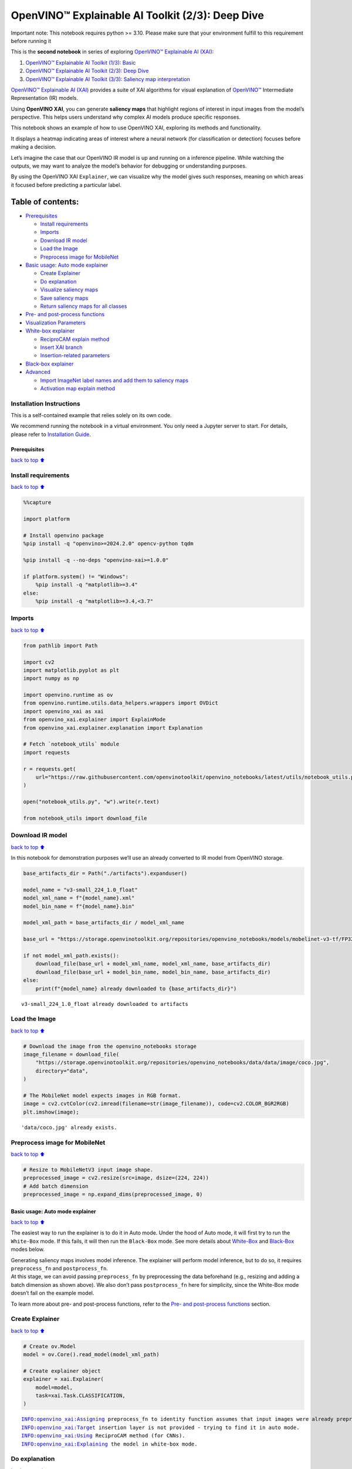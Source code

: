 OpenVINO™ Explainable AI Toolkit (2/3): Deep Dive
=================================================

.. container:: alert alert-block alert-danger

   Important note: This notebook requires python >= 3.10. Please make
   sure that your environment fulfill to this requirement before running
   it

This is the **second notebook** in series of exploring `OpenVINO™
Explainable AI
(XAI) <https://github.com/openvinotoolkit/openvino_xai/>`__:

1. `OpenVINO™ Explainable AI Toolkit (1/3):
   Basic <../explainable-ai-1-basic/README.md>`__
2. `OpenVINO™ Explainable AI Toolkit (2/3): Deep
   Dive <../explainable-ai-2-deep-dive/README.md>`__
3. `OpenVINO™ Explainable AI Toolkit (3/3): Saliency map
   interpretation <../explainable-ai-3-map-interpretation/README.md>`__

`OpenVINO™ Explainable AI
(XAI) <https://github.com/openvinotoolkit/openvino_xai/>`__ provides a
suite of XAI algorithms for visual explanation of
`OpenVINO™ <https://github.com/openvinotoolkit/openvino>`__ Intermediate
Representation (IR) models.

Using **OpenVINO XAI**, you can generate **saliency maps** that
highlight regions of interest in input images from the model’s
perspective. This helps users understand why complex AI models produce
specific responses.

This notebook shows an example of how to use OpenVINO XAI, exploring its
methods and functionality.

It displays a heatmap indicating areas of interest where a neural
network (for classification or detection) focuses before making a
decision.

Let’s imagine the case that our OpenVINO IR model is up and running on a
inference pipeline. While watching the outputs, we may want to analyze
the model’s behavior for debugging or understanding purposes.

By using the OpenVINO XAI ``Explainer``, we can visualize why the model
gives such responses, meaning on which areas it focused before
predicting a particular label.

Table of contents:
^^^^^^^^^^^^^^^^^^

-  `Prerequisites <#Prerequisites>`__

   -  `Install requirements <#Install-requirements>`__
   -  `Imports <#Imports>`__
   -  `Download IR model <#Download-IR-model>`__
   -  `Load the Image <#Load-the-Image>`__
   -  `Preprocess image for
      MobileNet <#Preprocess-image-for-MobileNet>`__

-  `Basic usage: Auto mode
   explainer <#Basic-usage:-Auto-mode-explainer>`__

   -  `Create Explainer <#Create-Explainer>`__
   -  `Do explanation <#Do-explanation>`__
   -  `Visualize saliency maps <#Visualize-saliency-maps>`__
   -  `Save saliency maps <#Save-saliency-maps>`__
   -  `Return saliency maps for all
      classes <#Return-saliency-maps-for-all-classes>`__

-  `Pre- and post-process
   functions <#Pre--and-post-process-functions>`__
-  `Visualization Parameters <#Visualization-Parameters>`__
-  `White-box explainer <#White-Box-explainer>`__

   -  `ReciproCAM explain method <#ReciproCAM-explain-method>`__
   -  `Insert XAI branch <#Insert-XAI-branch>`__
   -  `Insertion-related parameters <#Insertion-related-parameters>`__

-  `Black-box explainer <#Black-Box-explainer>`__
-  `Advanced <#Advanced>`__

   -  `Import ImageNet label names and add them to saliency
      maps <#Import-ImageNet-label-names-and-add-them-to-saliency-maps>`__
   -  `Activation map explain method <#Activation-map-explain-method>`__

Installation Instructions
~~~~~~~~~~~~~~~~~~~~~~~~~

This is a self-contained example that relies solely on its own code.

We recommend running the notebook in a virtual environment. You only
need a Jupyter server to start. For details, please refer to
`Installation
Guide <https://github.com/openvinotoolkit/openvino_notebooks/blob/latest/README.md#-installation-guide>`__.

Prerequisites
-------------

`back to top ⬆️ <#Table-of-contents:>`__

Install requirements
~~~~~~~~~~~~~~~~~~~~

`back to top ⬆️ <#Table-of-contents:>`__

.. code:: ipython3

    %%capture
    
    import platform
    
    # Install openvino package
    %pip install -q "openvino>=2024.2.0" opencv-python tqdm
    
    %pip install -q --no-deps "openvino-xai>=1.0.0"
    
    if platform.system() != "Windows":
        %pip install -q "matplotlib>=3.4"
    else:
        %pip install -q "matplotlib>=3.4,<3.7"

Imports
~~~~~~~

`back to top ⬆️ <#Table-of-contents:>`__

.. code:: ipython3

    from pathlib import Path
    
    import cv2
    import matplotlib.pyplot as plt
    import numpy as np
    
    import openvino.runtime as ov
    from openvino.runtime.utils.data_helpers.wrappers import OVDict
    import openvino_xai as xai
    from openvino_xai.explainer import ExplainMode
    from openvino_xai.explainer.explanation import Explanation
    
    # Fetch `notebook_utils` module
    import requests
    
    r = requests.get(
        url="https://raw.githubusercontent.com/openvinotoolkit/openvino_notebooks/latest/utils/notebook_utils.py",
    )
    
    open("notebook_utils.py", "w").write(r.text)
    
    from notebook_utils import download_file

Download IR model
~~~~~~~~~~~~~~~~~

`back to top ⬆️ <#Table-of-contents:>`__

In this notebook for demonstration purposes we’ll use an already
converted to IR model from OpenVINO storage.

.. code:: ipython3

    base_artifacts_dir = Path("./artifacts").expanduser()
    
    model_name = "v3-small_224_1.0_float"
    model_xml_name = f"{model_name}.xml"
    model_bin_name = f"{model_name}.bin"
    
    model_xml_path = base_artifacts_dir / model_xml_name
    
    base_url = "https://storage.openvinotoolkit.org/repositories/openvino_notebooks/models/mobelinet-v3-tf/FP32/"
    
    if not model_xml_path.exists():
        download_file(base_url + model_xml_name, model_xml_name, base_artifacts_dir)
        download_file(base_url + model_bin_name, model_bin_name, base_artifacts_dir)
    else:
        print(f"{model_name} already downloaded to {base_artifacts_dir}")


.. parsed-literal::

    v3-small_224_1.0_float already downloaded to artifacts
    

Load the Image
~~~~~~~~~~~~~~

`back to top ⬆️ <#Table-of-contents:>`__

.. code:: ipython3

    # Download the image from the openvino_notebooks storage
    image_filename = download_file(
        "https://storage.openvinotoolkit.org/repositories/openvino_notebooks/data/data/image/coco.jpg",
        directory="data",
    )
    
    # The MobileNet model expects images in RGB format.
    image = cv2.cvtColor(cv2.imread(filename=str(image_filename)), code=cv2.COLOR_BGR2RGB)
    plt.imshow(image);


.. parsed-literal::

    'data/coco.jpg' already exists.
    


.. image:: explainable-ai-2-deep-dive-with-output_files%5Cexplainable-ai-2-deep-dive-with-output_10_1.png


Preprocess image for MobileNet
~~~~~~~~~~~~~~~~~~~~~~~~~~~~~~

`back to top ⬆️ <#Table-of-contents:>`__

.. code:: ipython3

    # Resize to MobileNetV3 input image shape.
    preprocessed_image = cv2.resize(src=image, dsize=(224, 224))
    # Add batch dimension
    preprocessed_image = np.expand_dims(preprocessed_image, 0)

Basic usage: Auto mode explainer
--------------------------------

`back to top ⬆️ <#Table-of-contents:>`__

The easiest way to run the explainer is to do it in Auto mode. Under the
hood of Auto mode, it will first try to run the ``White-Box`` mode. If
this fails, it will then run the ``Black-Box`` mode. See more details
about `White-Box <#White-Box-explainer>`__ and
`Black-Box <#Black-Box-explainer>`__ modes below.

| Generating saliency maps involves model inference. The explainer will
  perform model inference, but to do so, it requires ``preprocess_fn``
  and ``postprocess_fn``.
| At this stage, we can avoid passing ``preprocess_fn`` by preprocessing
  the data beforehand (e.g., resizing and adding a batch dimension as
  shown above). We also don’t pass ``postprocess_fn`` here for
  simplicity, since the White-Box mode doesn’t fail on the example
  model.

To learn more about pre- and post-process functions, refer to the `Pre-
and post-process functions <#Pre--and-post-process-functions>`__
section.

Create Explainer
~~~~~~~~~~~~~~~~

`back to top ⬆️ <#Table-of-contents:>`__

.. code:: ipython3

    # Create ov.Model
    model = ov.Core().read_model(model_xml_path)
    
    # Create explainer object
    explainer = xai.Explainer(
        model=model,
        task=xai.Task.CLASSIFICATION,
    )


.. parsed-literal::

    INFO:openvino_xai:Assigning preprocess_fn to identity function assumes that input images were already preprocessed by user before passing it to the model. Please define preprocessing function OR preprocess images beforehand.
    INFO:openvino_xai:Target insertion layer is not provided - trying to find it in auto mode.
    INFO:openvino_xai:Using ReciproCAM method (for CNNs).
    INFO:openvino_xai:Explaining the model in white-box mode.
    

Do explanation
~~~~~~~~~~~~~~

`back to top ⬆️ <#Table-of-contents:>`__

The predicted label for this image is ``flat-coated_retriever`` with
label index ``206``. So here and further we will check saliency maps for
this index.

.. code:: ipython3

    # You can choose classes to generate saliency maps for.
    # In this notebook we will check maps for predicted class 206 - flat-coated retriever
    retriever_class_index = 206

.. code:: ipython3

    explanation = explainer(
        preprocessed_image,
        targets=retriever_class_index,
        overlay=True,  # False by default
    )

Visualize saliency maps
~~~~~~~~~~~~~~~~~~~~~~~

`back to top ⬆️ <#Table-of-contents:>`__

.. code:: ipython3

    explanation: Explanation
    # Dict[int: np.ndarray] where key - class id, value - processed saliency map e.g. 354x500x3
    explanation.saliency_map
    
    # Check saved saliency maps
    print(f"Saliency maps were generated for the following classes: {explanation.targets}")
    print(f"Saliency map size: {explanation.shape}")
    
    # Show saliency maps for retriever class
    retriever_sal_map = explanation.saliency_map[retriever_class_index]
    plt.imshow(retriever_sal_map);


.. parsed-literal::

    Saliency maps were generated for the following classes: [206]
    Saliency map size: (224, 224, 3)
    


.. image:: explainable-ai-2-deep-dive-with-output_files%5Cexplainable-ai-2-deep-dive-with-output_21_1.png


Save saliency maps
~~~~~~~~~~~~~~~~~~

`back to top ⬆️ <#Table-of-contents:>`__

.. code:: ipython3

    # Save saliency map
    output = base_artifacts_dir / "explain_auto"
    explanation.save(output)

.. code:: ipython3

    # See saved saliency maps
    image_sal_map = cv2.imread(f"{output}/target_{retriever_class_index}.jpg")
    image_sal_map = cv2.cvtColor(image_sal_map, cv2.COLOR_BGR2RGB)
    plt.imshow(image_sal_map);



.. image:: explainable-ai-2-deep-dive-with-output_files%5Cexplainable-ai-2-deep-dive-with-output_24_0.png


Return saliency maps for all classes
~~~~~~~~~~~~~~~~~~~~~~~~~~~~~~~~~~~~

`back to top ⬆️ <#Table-of-contents:>`__

.. code:: ipython3

    explanation = explainer(preprocessed_image, targets=-1)
    
    # Check saved saliency maps
    print(f"Saliency maps were generated for the following classes: {explanation.targets}")
    print(f"Saliency map size: {explanation.shape}")


.. parsed-literal::

    Saliency maps were generated for the following classes: [0, 1, 2, 3, 4, 5, 6, 7, 8, 9, 10, 11, 12, 13, 14, 15, 16, 17, 18, 19, 20, 21, 22, 23, 24, 25, 26, 27, 28, 29, 30, 31, 32, 33, 34, 35, 36, 37, 38, 39, 40, 41, 42, 43, 44, 45, 46, 47, 48, 49, 50, 51, 52, 53, 54, 55, 56, 57, 58, 59, 60, 61, 62, 63, 64, 65, 66, 67, 68, 69, 70, 71, 72, 73, 74, 75, 76, 77, 78, 79, 80, 81, 82, 83, 84, 85, 86, 87, 88, 89, 90, 91, 92, 93, 94, 95, 96, 97, 98, 99, 100, 101, 102, 103, 104, 105, 106, 107, 108, 109, 110, 111, 112, 113, 114, 115, 116, 117, 118, 119, 120, 121, 122, 123, 124, 125, 126, 127, 128, 129, 130, 131, 132, 133, 134, 135, 136, 137, 138, 139, 140, 141, 142, 143, 144, 145, 146, 147, 148, 149, 150, 151, 152, 153, 154, 155, 156, 157, 158, 159, 160, 161, 162, 163, 164, 165, 166, 167, 168, 169, 170, 171, 172, 173, 174, 175, 176, 177, 178, 179, 180, 181, 182, 183, 184, 185, 186, 187, 188, 189, 190, 191, 192, 193, 194, 195, 196, 197, 198, 199, 200, 201, 202, 203, 204, 205, 206, 207, 208, 209, 210, 211, 212, 213, 214, 215, 216, 217, 218, 219, 220, 221, 222, 223, 224, 225, 226, 227, 228, 229, 230, 231, 232, 233, 234, 235, 236, 237, 238, 239, 240, 241, 242, 243, 244, 245, 246, 247, 248, 249, 250, 251, 252, 253, 254, 255, 256, 257, 258, 259, 260, 261, 262, 263, 264, 265, 266, 267, 268, 269, 270, 271, 272, 273, 274, 275, 276, 277, 278, 279, 280, 281, 282, 283, 284, 285, 286, 287, 288, 289, 290, 291, 292, 293, 294, 295, 296, 297, 298, 299, 300, 301, 302, 303, 304, 305, 306, 307, 308, 309, 310, 311, 312, 313, 314, 315, 316, 317, 318, 319, 320, 321, 322, 323, 324, 325, 326, 327, 328, 329, 330, 331, 332, 333, 334, 335, 336, 337, 338, 339, 340, 341, 342, 343, 344, 345, 346, 347, 348, 349, 350, 351, 352, 353, 354, 355, 356, 357, 358, 359, 360, 361, 362, 363, 364, 365, 366, 367, 368, 369, 370, 371, 372, 373, 374, 375, 376, 377, 378, 379, 380, 381, 382, 383, 384, 385, 386, 387, 388, 389, 390, 391, 392, 393, 394, 395, 396, 397, 398, 399, 400, 401, 402, 403, 404, 405, 406, 407, 408, 409, 410, 411, 412, 413, 414, 415, 416, 417, 418, 419, 420, 421, 422, 423, 424, 425, 426, 427, 428, 429, 430, 431, 432, 433, 434, 435, 436, 437, 438, 439, 440, 441, 442, 443, 444, 445, 446, 447, 448, 449, 450, 451, 452, 453, 454, 455, 456, 457, 458, 459, 460, 461, 462, 463, 464, 465, 466, 467, 468, 469, 470, 471, 472, 473, 474, 475, 476, 477, 478, 479, 480, 481, 482, 483, 484, 485, 486, 487, 488, 489, 490, 491, 492, 493, 494, 495, 496, 497, 498, 499, 500, 501, 502, 503, 504, 505, 506, 507, 508, 509, 510, 511, 512, 513, 514, 515, 516, 517, 518, 519, 520, 521, 522, 523, 524, 525, 526, 527, 528, 529, 530, 531, 532, 533, 534, 535, 536, 537, 538, 539, 540, 541, 542, 543, 544, 545, 546, 547, 548, 549, 550, 551, 552, 553, 554, 555, 556, 557, 558, 559, 560, 561, 562, 563, 564, 565, 566, 567, 568, 569, 570, 571, 572, 573, 574, 575, 576, 577, 578, 579, 580, 581, 582, 583, 584, 585, 586, 587, 588, 589, 590, 591, 592, 593, 594, 595, 596, 597, 598, 599, 600, 601, 602, 603, 604, 605, 606, 607, 608, 609, 610, 611, 612, 613, 614, 615, 616, 617, 618, 619, 620, 621, 622, 623, 624, 625, 626, 627, 628, 629, 630, 631, 632, 633, 634, 635, 636, 637, 638, 639, 640, 641, 642, 643, 644, 645, 646, 647, 648, 649, 650, 651, 652, 653, 654, 655, 656, 657, 658, 659, 660, 661, 662, 663, 664, 665, 666, 667, 668, 669, 670, 671, 672, 673, 674, 675, 676, 677, 678, 679, 680, 681, 682, 683, 684, 685, 686, 687, 688, 689, 690, 691, 692, 693, 694, 695, 696, 697, 698, 699, 700, 701, 702, 703, 704, 705, 706, 707, 708, 709, 710, 711, 712, 713, 714, 715, 716, 717, 718, 719, 720, 721, 722, 723, 724, 725, 726, 727, 728, 729, 730, 731, 732, 733, 734, 735, 736, 737, 738, 739, 740, 741, 742, 743, 744, 745, 746, 747, 748, 749, 750, 751, 752, 753, 754, 755, 756, 757, 758, 759, 760, 761, 762, 763, 764, 765, 766, 767, 768, 769, 770, 771, 772, 773, 774, 775, 776, 777, 778, 779, 780, 781, 782, 783, 784, 785, 786, 787, 788, 789, 790, 791, 792, 793, 794, 795, 796, 797, 798, 799, 800, 801, 802, 803, 804, 805, 806, 807, 808, 809, 810, 811, 812, 813, 814, 815, 816, 817, 818, 819, 820, 821, 822, 823, 824, 825, 826, 827, 828, 829, 830, 831, 832, 833, 834, 835, 836, 837, 838, 839, 840, 841, 842, 843, 844, 845, 846, 847, 848, 849, 850, 851, 852, 853, 854, 855, 856, 857, 858, 859, 860, 861, 862, 863, 864, 865, 866, 867, 868, 869, 870, 871, 872, 873, 874, 875, 876, 877, 878, 879, 880, 881, 882, 883, 884, 885, 886, 887, 888, 889, 890, 891, 892, 893, 894, 895, 896, 897, 898, 899, 900, 901, 902, 903, 904, 905, 906, 907, 908, 909, 910, 911, 912, 913, 914, 915, 916, 917, 918, 919, 920, 921, 922, 923, 924, 925, 926, 927, 928, 929, 930, 931, 932, 933, 934, 935, 936, 937, 938, 939, 940, 941, 942, 943, 944, 945, 946, 947, 948, 949, 950, 951, 952, 953, 954, 955, 956, 957, 958, 959, 960, 961, 962, 963, 964, 965, 966, 967, 968, 969, 970, 971, 972, 973, 974, 975, 976, 977, 978, 979, 980, 981, 982, 983, 984, 985, 986, 987, 988, 989, 990, 991, 992, 993, 994, 995, 996, 997, 998, 999, 1000]
    Saliency map size: (224, 224, 3)
    

Pre- and post-process functions
-------------------------------

`back to top ⬆️ <#Table-of-contents:>`__

The explainer can apply pre-processing internally during model
inference, allowing you to provide a raw image as input to the
explainer.

To enable this, define ``preprocess_fn`` and provide it to the explainer
constructor. By default, ``preprocess_fn`` is an identity function that
passes the input without any changes, assuming it is preprocessed
beforehand.

In Auto mode, the explainer tries to run the White-Box mode first. If it
fails, the corresponding exception will be raised, and the Black-Box
mode will be enabled as a fallback.

The Black-Box mode requires access to the output ``logits`` (activated
or not). Therefore, in such cases, ``postprocess_fn`` is required, which
accepts the raw IR model output and returns logits (see below for a
reference).

.. code:: ipython3

    def preprocess_fn(x: np.ndarray) -> np.ndarray:
        # Implementing own pre-process function based on model's implementation
        x = cv2.resize(src=x, dsize=(224, 224))
    
        # Add batch dimension
        x = np.expand_dims(x, 0)
        return x
    
    
    def postprocess_fn(x: OVDict):
        # Implementing own post-process function based on model's implementation
        # Return "logits" model output
        return x[0]

.. code:: ipython3

    # Create explainer object
    explainer = xai.Explainer(
        model=model,
        task=xai.Task.CLASSIFICATION,
        preprocess_fn=preprocess_fn,
        postprocess_fn=postprocess_fn,
    )
    
    explanation = explainer(image, targets=retriever_class_index)


.. parsed-literal::

    INFO:openvino_xai:Target insertion layer is not provided - trying to find it in auto mode.
    INFO:openvino_xai:Using ReciproCAM method (for CNNs).
    INFO:openvino_xai:Explaining the model in white-box mode.
    

Visualization Parameters
------------------------

`back to top ⬆️ <#Table-of-contents:>`__

-  resize (True by default): If True, resize saliency map to the input
   image size.
-  colormap (True by default): If True, apply colormap to the grayscale
   saliency map.
-  overlay (False by default): If True, generate overlay of the saliency
   map over the input image.
-  original_input_image (None by default): Provide the original,
   unprocessed image to apply the overlay. This ensures the overlay is
   not applied to a preprocessed image, which may be resized or
   normalized and lose readability.
-  overlay_weight (0.5 by default): Weight of the saliency map when
   overlaying the input data with the saliency map.

.. code:: ipython3

    # Create explainer object
    explainer = xai.Explainer(model=model, task=xai.Task.CLASSIFICATION)
    
    # Return overlayed image
    explanation = explainer(
        preprocessed_image,
        targets=[retriever_class_index],  # target can be a single label index, label name or a list of indices/names
        overlay=True,  # False by default
        original_input_image=image,  # to apply overlay on the original image instead of preprocessed one that was used for the explainer
    )
    
    retriever_sal_map = explanation.saliency_map[retriever_class_index]
    plt.imshow(retriever_sal_map)
    
    # Save saliency map
    output = base_artifacts_dir / "overlay"
    explanation.save(output)


.. parsed-literal::

    INFO:openvino_xai:Assigning preprocess_fn to identity function assumes that input images were already preprocessed by user before passing it to the model. Please define preprocessing function OR preprocess images beforehand.
    INFO:openvino_xai:Target insertion layer is not provided - trying to find it in auto mode.
    INFO:openvino_xai:Using ReciproCAM method (for CNNs).
    INFO:openvino_xai:Explaining the model in white-box mode.
    


.. image:: explainable-ai-2-deep-dive-with-output_files%5Cexplainable-ai-2-deep-dive-with-output_32_1.png


.. code:: ipython3

    # Return low-resolution saliency map
    explanation = explainer(
        preprocessed_image,
        targets=[retriever_class_index],  # target can be a single label index, label name or a list of indices/names
        overlay=False,  # False by default
    )
    
    retriever_sal_map = explanation.saliency_map[retriever_class_index]
    plt.imshow(retriever_sal_map)
    
    # Save saliency map
    output = base_artifacts_dir / "colormap"
    explanation.save(output)



.. image:: explainable-ai-2-deep-dive-with-output_files%5Cexplainable-ai-2-deep-dive-with-output_33_0.png


.. code:: ipython3

    # Return low-resolution gray-scale saliency map
    explanation = explainer(
        preprocessed_image,
        targets=[retriever_class_index],  # target can be a single label index, label name or a list of indices/names
        resize=False,  # True by default
        colormap=False,  # True by default
    )
    
    retriever_sal_map = explanation.saliency_map[retriever_class_index]
    plt.imshow(retriever_sal_map, cmap="gray")
    
    # Save saliency map
    output = base_artifacts_dir / "grayscale"
    explanation.save(output)



.. image:: explainable-ai-2-deep-dive-with-output_files%5Cexplainable-ai-2-deep-dive-with-output_34_0.png


White-Box explainer
-------------------

`back to top ⬆️ <#Table-of-contents:>`__

ReciproCAM explain method
~~~~~~~~~~~~~~~~~~~~~~~~~

`back to top ⬆️ <#Table-of-contents:>`__

The White-Box explainer treats the model as a white box and needs to
make inner modifications. It adds extra XAI nodes after the backbone to
estimate which activations are important for model prediction.

If a method is not specified, the XAI branch will be generated using the
`ReciproCAM <https://arxiv.org/abs/2209.14074>`__ method.

By default, the insertion of the XAI branch will be done automatically
by searching for the correct node.

It works quickly and precisely, requiring only one model inference.

.. code:: ipython3

    # Create explainer object
    explainer = xai.Explainer(
        model=model,
        task=xai.Task.CLASSIFICATION,
        preprocess_fn=preprocess_fn,
        # defaults to ExplainMode.AUTO
        explain_mode=ExplainMode.WHITEBOX,
        # ReciproCAM is the default XAI method for CNNs
        explain_method=xai.Method.RECIPROCAM,
    )


.. parsed-literal::

    INFO:openvino_xai:Target insertion layer is not provided - trying to find it in auto mode.
    INFO:openvino_xai:Using ReciproCAM method (for CNNs).
    INFO:openvino_xai:Explaining the model in white-box mode.
    

Insert XAI branch
~~~~~~~~~~~~~~~~~

`back to top ⬆️ <#Table-of-contents:>`__

It’s possible to update the model with an XAI branch using the
``insert_xai`` functional API.

``insert_xai`` will return an OpenVINO model with the XAI branch
inserted and an additional ``saliency_map`` output.

This helps to avoid OpenVINO XAI dependency in the inference
environment.

**Note**: XAI branch introduce an additional computational overhead
(usually less than a single model forward pass).

.. code:: ipython3

    # insert XAI branch
    model_xai: ov.Model
    model_xai = xai.insert_xai(
        model,
        task=xai.Task.CLASSIFICATION,
        explain_method=xai.Method.RECIPROCAM,
        target_layer="MobilenetV3/Conv_1/Conv2D",  # MobileNet V3
        embed_scaling=True,
    )


.. parsed-literal::

    INFO:openvino_xai:Target insertion layer MobilenetV3/Conv_1/Conv2D is provided.
    INFO:openvino_xai:Using ReciproCAM method (for CNNs).
    INFO:openvino_xai:Insertion of the XAI branch into the model was successful.
    

Insertion-related parameters
~~~~~~~~~~~~~~~~~~~~~~~~~~~~

`back to top ⬆️ <#Table-of-contents:>`__

If automatic search for correct node fails, you can set up a correct
node manually with ``target_layer`` argument. For classification it’s
the last backbone node with shape [1, num_channels, feature_map_height,
feature_map_width]. For example, for MobileNetV3 it will be
``MobilenetV3/Conv_1/Conv2D`` layer with [1, 576, 7, 7] output shape.

To find the right ``target_layer`` for your model, check the name of the
last convolutional layer in the backbone using ``.XML`` model.

``embed_scaling`` **default True** (for speed purposes), this parameter
adds normalization to the XAI branch, which results in being able to
visualize saliency maps right away without further postprocessing.

.. code:: ipython3

    # Create explainer object
    explainer = xai.Explainer(
        model=model,
        task=xai.Task.CLASSIFICATION,
        preprocess_fn=preprocess_fn,
        explain_mode=ExplainMode.AUTO,
        explain_method=xai.Method.RECIPROCAM,
        # target_layer="last_conv_node_name",  # target_layer - node after which XAI branch will be inserted
        target_layer="MobilenetV3/Conv_1/Conv2D",
        embed_scaling=True,  # True by default.  If set to True, saliency map scale (0 ~ 255) operation is embedded in the model
    )


.. parsed-literal::

    INFO:openvino_xai:Target insertion layer MobilenetV3/Conv_1/Conv2D is provided.
    INFO:openvino_xai:Using ReciproCAM method (for CNNs).
    INFO:openvino_xai:Explaining the model in white-box mode.
    

Black-Box explainer
-------------------

`back to top ⬆️ <#Table-of-contents:>`__

The Black-Box method treats the model as a black box without altering
its structure. Therefore, this method will work on any model that can be
inferred and return class probabilities as output.

The `RISE <https://arxiv.org/pdf/1806.07421.pdf>`__ algorithm used in
Black-Box mode applies random masks to hide parts of the image,
retrieves the resulting class probabilities, and uses this information
to calculate the “importance” of each part of the image for the final
results. After performing thousands of inferences, a summarized saliency
map is generated.

While it is convenient to treat every model as a black box for
explanation purposes, this algorithm may require a large number of
inferences (defaulting to 5000) to generate a high-quality saliency map.

.. code:: ipython3

    # Create explainer object
    explainer = xai.Explainer(
        model=model,
        task=xai.Task.CLASSIFICATION,
        preprocess_fn=preprocess_fn,
        postprocess_fn=postprocess_fn,
        explain_mode=ExplainMode.BLACKBOX,  # defaults to AUTO
    )
    
    # Generate explanation
    explanation = explainer(
        image,
        targets=retriever_class_index,
        # targets=-1,  # Explain all classes
        overlay=True,
        num_masks=1000,  # kwargs of the RISE algo
    )


.. parsed-literal::

    INFO:openvino_xai:Explaining the model in black-box mode.
    Explaining in synchronous mode: 100%|██████████| 1000/1000 [00:03<00:00, 259.73it/s]
    

.. code:: ipython3

    # Save saliency map
    output = base_artifacts_dir / "blackbox_explain"
    explanation.save(output)
    
    # See saved saliency maps
    image_sal_map = cv2.imread(f"{output}/target_{retriever_class_index}.jpg")
    image_sal_map = cv2.cvtColor(image_sal_map, cv2.COLOR_BGR2RGB)
    plt.imshow(image_sal_map);



.. image:: explainable-ai-2-deep-dive-with-output_files%5Cexplainable-ai-2-deep-dive-with-output_45_0.png


For the ``Black-Box explainer``, the number of masks and cells is
crucial for achieving good results. In the example above, it’s evident
that the number of masks was insufficient to create a high-quality map.

Varying the ``num_cells`` and ``num_masks`` parameters can achieve
different goals: - To speed up the explanation, you can reduce the
number of ``num_masks``. However, this will decrease the quality of the
resulting saliency maps, making it suitable for large and focused
objects. - Increasing ``num_cells`` provides a more fine-grained result,
but it requires a larger ``num_masks`` to converge. This approach is
more effective for classes with complex shapes.

Advanced
--------

`back to top ⬆️ <#Table-of-contents:>`__

Import ImageNet label names and add them to saliency maps
~~~~~~~~~~~~~~~~~~~~~~~~~~~~~~~~~~~~~~~~~~~~~~~~~~~~~~~~~

`back to top ⬆️ <#Table-of-contents:>`__

If ``label_names`` are not provided to the explainer call, the saved
saliency map will have the predicted class index, not the name. For
example, ``image_name_target_206.jpg`` instead of
``image_name_target_retriever.jpg``.

To conveniently view label names in saliency maps, we provide ImageNet
label names information to the explanation call.

.. code:: ipython3

    imagenet_filename = download_file(
        "https://storage.openvinotoolkit.org/repositories/openvino_notebooks/data/data/datasets/imagenet/imagenet_2012.txt",
        directory="data",
    )
    
    imagenet_classes = imagenet_filename.read_text().splitlines()


.. parsed-literal::

    'data/imagenet_2012.txt' already exists.
    

.. code:: ipython3

    imagenet_labels = []
    for label in imagenet_classes:
        class_label = " ".join(label.split(" ")[1:])
        first_class_label = class_label.split(",")[0].replace(" ", "_")
        imagenet_labels.append(first_class_label)
    
    print(" ".join(imagenet_labels[:10]))


.. parsed-literal::

    tench goldfish great_white_shark tiger_shark hammerhead electric_ray stingray cock hen ostrich
    

.. code:: ipython3

    # The model description states that for this model, class 0 is a background.
    # Therefore, a background must be added at the beginning of imagenet_classes.
    imagenet_labels = ["background"] + imagenet_labels

.. code:: ipython3

    # Create explainer object
    explainer = xai.Explainer(
        model=model,
        task=xai.Task.CLASSIFICATION,
        preprocess_fn=preprocess_fn,
        explain_mode=ExplainMode.WHITEBOX,
    )
    
    # Adding ImageNet label names.
    explanation = explainer(
        image,
        # Return saliency maps for 2 named labels
        targets=["flat-coated_retriever", "microwave"],  # Also label indices [206, 652] are possible as target
        label_names=imagenet_labels,
    )


.. parsed-literal::

    INFO:openvino_xai:Target insertion layer is not provided - trying to find it in auto mode.
    INFO:openvino_xai:Using ReciproCAM method (for CNNs).
    INFO:openvino_xai:Explaining the model in white-box mode.
    

.. code:: ipython3

    # Save saliency map
    output = base_artifacts_dir / "label_names"
    explanation.save(output)

Below in ``base_artifacts_dir / "label_names"`` you can see saved
saliency maps with label name on it:

.. code:: ipython3

    # See saliency mas saved in `output` with predicted label in image name
    for file_name in output.glob("*"):
        print(file_name)


.. parsed-literal::

    artifacts/label_names/target_microwave.jpg
    artifacts/label_names/target_flat-coated_retriever.jpg
    

Activation map explain method
~~~~~~~~~~~~~~~~~~~~~~~~~~~~~

`back to top ⬆️ <#Table-of-contents:>`__

The Activation Map method shows a general attention map without respect
to specific classes. It can be useful for understanding which areas the
model identifies as important.

If the explanation method is set to ``Method.ACTIVATIONMAP``, instead of
saliency maps for each class, the activation map is returned as
``explanation.saliency_map["per_image_map"]``.

.. code:: ipython3

    # Create explainer object
    explainer = xai.Explainer(
        model=model,
        task=xai.Task.CLASSIFICATION,
        preprocess_fn=preprocess_fn,
        explain_mode=ExplainMode.WHITEBOX,
        explain_method=xai.Method.ACTIVATIONMAP,
    )
    
    explanation = explainer(image, targets=-1, overlay=True)
    activation_map = explanation.saliency_map["per_image_map"]
    
    plt.imshow(activation_map)
    plt.show()


.. parsed-literal::

    INFO:openvino_xai:Target insertion layer is not provided - trying to find it in auto mode.
    INFO:openvino_xai:Using ActivationMap method (for CNNs).
    INFO:openvino_xai:Explaining the model in white-box mode.
    


.. image:: explainable-ai-2-deep-dive-with-output_files%5Cexplainable-ai-2-deep-dive-with-output_57_1.png

